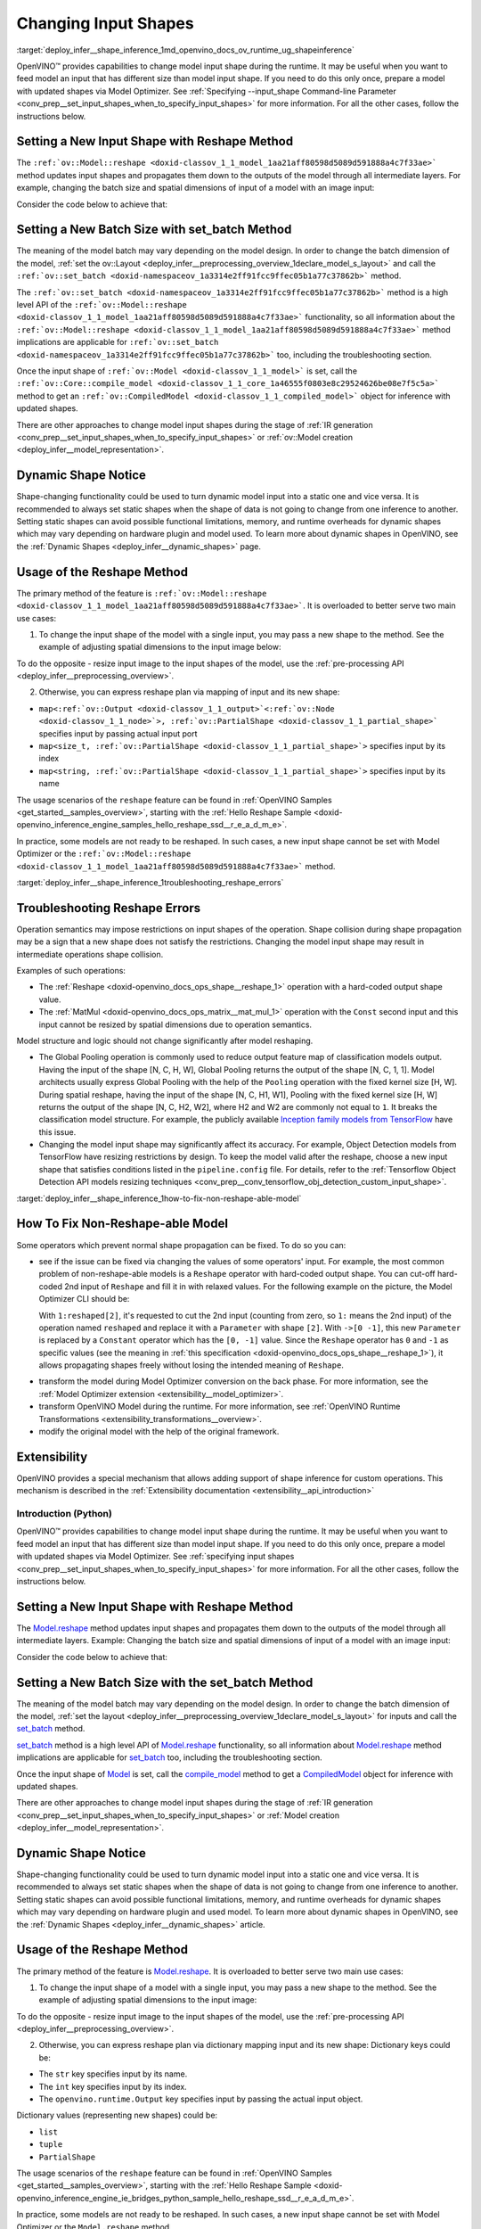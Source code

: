 .. index:: pair: page; Changing Input Shapes
.. _deploy_infer__shape_inference:

.. meta::
   :description: OpenVINO™ ensures a capability to change model input shape during 
                 the runtime when provided input has a different size than model 
                 input shape.
   :keywords: OpenVINO™, input shape, shape inference, changing input shape, reshape 
              method, model shape, changing shape of a model, batch size, set_batch, 
              set_batch method, non-reshape-able model, extensibility, inference, 
              model inference, Reshape operation, MatMul operation, static model, 
              dynamic model, static shape, dynamic shape

Changing Input Shapes
=====================

:target:`deploy_infer__shape_inference_1md_openvino_docs_ov_runtime_ug_shapeinference`

.. raw:: html

    <div id="switcher-cpp" class="switcher-anchor">C++</div>

OpenVINO™ provides capabilities to change model input shape during the runtime. It may be useful when you want to feed model an input that has different size than model input shape. If you need to do this only once, prepare a model with updated shapes via Model Optimizer. See :ref:`Specifying --input_shape Command-line Parameter <conv_prep__set_input_shapes_when_to_specify_input_shapes>` for more information. For all the other cases, follow the instructions below.

Setting a New Input Shape with Reshape Method
---------------------------------------------

The ``:ref:`ov::Model::reshape <doxid-classov_1_1_model_1aa21aff80598d5089d591888a4c7f33ae>``` method updates input shapes and propagates them down to the outputs of the model through all intermediate layers. For example, changing the batch size and spatial dimensions of input of a model with an image input:

.. image:: ./_assets/original_vs_reshaped_model.png
	:alt: shape_inference_explained

Consider the code below to achieve that:

.. ref-code-block:: cpp

	:ref:`model <doxid-group__ov__runtime__cpp__prop__api_1ga461856fdfb6d7533dc53355aec9e9fad>`->reshape({8, 3, 448, 448});

Setting a New Batch Size with set_batch Method
----------------------------------------------

The meaning of the model batch may vary depending on the model design. In order to change the batch dimension of the model, :ref:`set the ov::Layout <deploy_infer__preprocessing_overview_1declare_model_s_layout>` and call the ``:ref:`ov::set_batch <doxid-namespaceov_1a3314e2ff91fcc9ffec05b1a77c37862b>``` method.

.. ref-code-block:: cpp

	// Mark up batch in the layout of the input(s) and reset batch to the new value
	:ref:`model <doxid-group__ov__runtime__cpp__prop__api_1ga461856fdfb6d7533dc53355aec9e9fad>`->get_parameters()[0]->set_layout("N...");
	:ref:`ov::set_batch <doxid-namespaceov_1a3314e2ff91fcc9ffec05b1a77c37862b>`(:ref:`model <doxid-group__ov__runtime__cpp__prop__api_1ga461856fdfb6d7533dc53355aec9e9fad>`, new_batch);

The ``:ref:`ov::set_batch <doxid-namespaceov_1a3314e2ff91fcc9ffec05b1a77c37862b>``` method is a high level API of the ``:ref:`ov::Model::reshape <doxid-classov_1_1_model_1aa21aff80598d5089d591888a4c7f33ae>``` functionality, so all information about the ``:ref:`ov::Model::reshape <doxid-classov_1_1_model_1aa21aff80598d5089d591888a4c7f33ae>``` method implications are applicable for ``:ref:`ov::set_batch <doxid-namespaceov_1a3314e2ff91fcc9ffec05b1a77c37862b>``` too, including the troubleshooting section.

Once the input shape of ``:ref:`ov::Model <doxid-classov_1_1_model>``` is set, call the ``:ref:`ov::Core::compile_model <doxid-classov_1_1_core_1a46555f0803e8c29524626be08e7f5c5a>``` method to get an ``:ref:`ov::CompiledModel <doxid-classov_1_1_compiled_model>``` object for inference with updated shapes.

There are other approaches to change model input shapes during the stage of :ref:`IR generation <conv_prep__set_input_shapes_when_to_specify_input_shapes>` or :ref:`ov::Model creation <deploy_infer__model_representation>`.

Dynamic Shape Notice
--------------------

Shape-changing functionality could be used to turn dynamic model input into a static one and vice versa. It is recommended to always set static shapes when the shape of data is not going to change from one inference to another. Setting static shapes can avoid possible functional limitations, memory, and runtime overheads for dynamic shapes which may vary depending on hardware plugin and model used. To learn more about dynamic shapes in OpenVINO, see the :ref:`Dynamic Shapes <deploy_infer__dynamic_shapes>` page.

.. _usage_of_reshape_method:

Usage of the Reshape Method
---------------------------

The primary method of the feature is ``:ref:`ov::Model::reshape <doxid-classov_1_1_model_1aa21aff80598d5089d591888a4c7f33ae>```. It is overloaded to better serve two main use cases:

1) To change the input shape of the model with a single input, you may pass a new shape to the method. See the example of adjusting spatial dimensions to the input image below:

.. ref-code-block:: cpp

	// Read an image and adjust models single input for image to fit
	cv::Mat image = cv::imread("path/to/image");
	:ref:`model <doxid-group__ov__runtime__cpp__prop__api_1ga461856fdfb6d7533dc53355aec9e9fad>`->reshape({1, 3, image.rows, image.cols});

To do the opposite - resize input image to the input shapes of the model, use the :ref:`pre-processing API <deploy_infer__preprocessing_overview>`.

2) Otherwise, you can express reshape plan via mapping of input and its new shape:

* ``map<:ref:`ov::Output <doxid-classov_1_1_output>`<:ref:`ov::Node <doxid-classov_1_1_node>`>, :ref:`ov::PartialShape <doxid-classov_1_1_partial_shape>``` specifies input by passing actual input port

* ``map<size_t, :ref:`ov::PartialShape <doxid-classov_1_1_partial_shape>`>`` specifies input by its index

* ``map<string, :ref:`ov::PartialShape <doxid-classov_1_1_partial_shape>`>`` specifies input by its name

.. tab:: Port

    .. doxygensnippet:: ../../snippets/ShapeInference.cpp
       :language: cpp
       :fragment: [obj_to_shape]

.. tab:: Index

    .. doxygensnippet:: ../../snippets/ShapeInference.cpp
       :language: cpp
       :fragment: [idx_to_shape]

.. tab:: Tensor Name

    .. doxygensnippet:: ../../snippets/ShapeInference.cpp
       :language: cpp
       :fragment: [name_to_shape]

The usage scenarios of the ``reshape`` feature can be found in :ref:`OpenVINO Samples <get_started__samples_overview>`, starting with the :ref:`Hello Reshape Sample <doxid-openvino_inference_engine_samples_hello_reshape_ssd__r_e_a_d_m_e>`.

In practice, some models are not ready to be reshaped. In such cases, a new input shape cannot be set with Model Optimizer or the ``:ref:`ov::Model::reshape <doxid-classov_1_1_model_1aa21aff80598d5089d591888a4c7f33ae>``` method.

:target:`deploy_infer__shape_inference_1troubleshooting_reshape_errors`

Troubleshooting Reshape Errors
------------------------------

Operation semantics may impose restrictions on input shapes of the operation. Shape collision during shape propagation may be a sign that a new shape does not satisfy the restrictions. Changing the model input shape may result in intermediate operations shape collision.

Examples of such operations:

* The :ref:`Reshape <doxid-openvino_docs_ops_shape__reshape_1>` operation with a hard-coded output shape value.

* The :ref:`MatMul <doxid-openvino_docs_ops_matrix__mat_mul_1>` operation with the ``Const`` second input and this input cannot be resized by spatial dimensions due to operation semantics.

Model structure and logic should not change significantly after model reshaping.

* The Global Pooling operation is commonly used to reduce output feature map of classification models output. Having the input of the shape [N, C, H, W], Global Pooling returns the output of the shape [N, C, 1, 1]. Model architects usually express Global Pooling with the help of the ``Pooling`` operation with the fixed kernel size [H, W]. During spatial reshape, having the input of the shape [N, C, H1, W1], Pooling with the fixed kernel size [H, W] returns the output of the shape [N, C, H2, W2], where H2 and W2 are commonly not equal to ``1``. It breaks the classification model structure. For example, the publicly available `Inception family models from TensorFlow <https://github.com/tensorflow/models/tree/master/research/slim#pre-trained-models>`__ have this issue.

* Changing the model input shape may significantly affect its accuracy. For example, Object Detection models from TensorFlow have resizing restrictions by design. To keep the model valid after the reshape, choose a new input shape that satisfies conditions listed in the ``pipeline.config`` file. For details, refer to the :ref:`Tensorflow Object Detection API models resizing techniques <conv_prep__conv_tensorflow_obj_detection_custom_input_shape>`.

:target:`deploy_infer__shape_inference_1how-to-fix-non-reshape-able-model`

How To Fix Non-Reshape-able Model
---------------------------------

Some operators which prevent normal shape propagation can be fixed. To do so you can:

* see if the issue can be fixed via changing the values of some operators' input. For example, the most common problem of non-reshape-able models is a ``Reshape`` operator with hard-coded output shape. You can cut-off hard-coded 2nd input of ``Reshape`` and fill it in with relaxed values. For the following example on the picture, the Model Optimizer CLI should be:
  
  .. ref-code-block:: cpp
  
  	mo --input_model path/to/model --input data[8,3,224,224],1:reshaped[2]->[0 -1]`
  
  With ``1:reshaped[2]``, it's requested to cut the 2nd input (counting from zero, so ``1:`` means the 2nd input) of the operation named ``reshaped`` and replace it with a ``Parameter`` with shape ``[2]``. With ``->[0 -1]``, this new ``Parameter`` is replaced by a ``Constant`` operator which has the ``[0, -1]`` value. Since the ``Reshape`` operator has ``0`` and ``-1`` as specific values (see the meaning in :ref:`this specification <doxid-openvino_docs_ops_shape__reshape_1>`), it allows propagating shapes freely without losing the intended meaning of ``Reshape``.

.. image:: ./_assets/batch_relaxation.png
	:alt: batch_relaxed

* transform the model during Model Optimizer conversion on the back phase. For more information, see the :ref:`Model Optimizer extension <extensibility__model_optimizer>`.

* transform OpenVINO Model during the runtime. For more information, see :ref:`OpenVINO Runtime Transformations <extensibility_transformations__overview>`.

* modify the original model with the help of the original framework.

Extensibility
-------------

OpenVINO provides a special mechanism that allows adding support of shape inference for custom operations. This mechanism is described in the :ref:`Extensibility documentation <extensibility__api_introduction>`

Introduction (Python)
~~~~~~~~~~~~~~~~~~~~~

.. raw:: html

    <div id="switcher-python" class="switcher-anchor">Python</div>

OpenVINO™ provides capabilities to change model input shape during the runtime. It may be useful when you want to feed model an input that has different size than model input shape. If you need to do this only once, prepare a model with updated shapes via Model Optimizer. See :ref:`specifying input shapes <conv_prep__set_input_shapes_when_to_specify_input_shapes>` for more information. For all the other cases, follow the instructions below.

Setting a New Input Shape with Reshape Method
---------------------------------------------

The `Model.reshape <api/ie_python_api/_autosummary/openvino.runtime.Model.html#openvino.runtime.Model.reshape>`__ method updates input shapes and propagates them down to the outputs of the model through all intermediate layers. Example: Changing the batch size and spatial dimensions of input of a model with an image input:

.. image:: ./_assets/original_vs_reshaped_model.png
	:alt: shape_inference_explained

Consider the code below to achieve that:

.. doxygensnippet:: ../../snippets/ShapeInference.py
   :language: python
   :fragment: [picture_snippet]

Setting a New Batch Size with the set_batch Method
--------------------------------------------------

The meaning of the model batch may vary depending on the model design. In order to change the batch dimension of the model, :ref:`set the layout <deploy_infer__preprocessing_overview_1declare_model_s_layout>` for inputs and call the `set_batch <api/ie_python_api/_autosummary/openvino.runtime.set_batch.html>`__ method.

.. doxygensnippet:: ../../snippets/ShapeInference.py
   :language: python
   :fragment: [set_batch]

`set_batch <api/ie_python_api/_autosummary/openvino.runtime.set_batch.html>`__ method is a high level API of `Model.reshape <api/ie_python_api/_autosummary/openvino.runtime.Model.html#openvino.runtime.Model.reshape>`__ functionality, so all information about `Model.reshape <api/ie_python_api/_autosummary/openvino.runtime.Model.html#openvino.runtime.Model.reshape>`__ method implications are applicable for `set_batch <api/ie_python_api/_autosummary/openvino.runtime.set_batch.html>`__ too, including the troubleshooting section.

Once the input shape of `Model <api/ie_python_api/_autosummary/openvino.runtime.Model.html>`__ is set, call the `compile_model <api/ie_python_api/_autosummary/openvino.runtime.compile_model.html>`__ method to get a `CompiledModel <api/ie_python_api/_autosummary/openvino.runtime.CompiledModel.html>`__ object for inference with updated shapes.

There are other approaches to change model input shapes during the stage of :ref:`IR generation <conv_prep__set_input_shapes_when_to_specify_input_shapes>` or :ref:`Model creation <deploy_infer__model_representation>`.

Dynamic Shape Notice
--------------------

Shape-changing functionality could be used to turn dynamic model input into a static one and vice versa. It is recommended to always set static shapes when the shape of data is not going to change from one inference to another. Setting static shapes can avoid possible functional limitations, memory, and runtime overheads for dynamic shapes which may vary depending on hardware plugin and used model. To learn more about dynamic shapes in OpenVINO, see the :ref:`Dynamic Shapes <deploy_infer__dynamic_shapes>` article.

.. _usage_of_reshape_method:

Usage of the Reshape Method
---------------------------

The primary method of the feature is `Model.reshape <api/ie_python_api/_autosummary/openvino.runtime.Model.html#openvino.runtime.Model.reshape>`__. It is overloaded to better serve two main use cases:

1) To change the input shape of a model with a single input, you may pass a new shape to the method. See the example of adjusting spatial dimensions to the input image:

.. doxygensnippet:: ../../snippets/ShapeInference.py
   :language: python
   :fragment: [simple_spatials_change]

To do the opposite - resize input image to the input shapes of the model, use the :ref:`pre-processing API <deploy_infer__preprocessing_overview>`.

2) Otherwise, you can express reshape plan via dictionary mapping input and its new shape: Dictionary keys could be:

* The ``str`` key specifies input by its name.

* The ``int`` key specifies input by its index.

* The ``openvino.runtime.Output`` key specifies input by passing the actual input object.

Dictionary values (representing new shapes) could be:

* ``list``

* ``tuple``

* ``PartialShape``

.. tab:: Port

    .. doxygensnippet:: ../../snippets/ShapeInference.py
       :language: python
       :fragment: [obj_to_shape]

.. tab:: Index

    .. doxygensnippet:: ../../snippets/ShapeInference.py
       :language: python
       :fragment: [idx_to_shape]

.. tab:: Tensor Name

    .. doxygensnippet:: ../../snippets/ShapeInference.py
       :language: python
       :fragment: [name_to_shape]

The usage scenarios of the ``reshape`` feature can be found in :ref:`OpenVINO Samples <get_started__samples_overview>`, starting with the :ref:`Hello Reshape Sample <doxid-openvino_inference_engine_ie_bridges_python_sample_hello_reshape_ssd__r_e_a_d_m_e>`.

In practice, some models are not ready to be reshaped. In such cases, a new input shape cannot be set with Model Optimizer or the ``Model.reshape`` method.

Troubleshooting Reshape Errors
------------------------------

Operation semantics may impose restrictions on input shapes of the operation. Shape collision during shape propagation may be a sign that a new shape does not satisfy the restrictions. Changing the model input shape may result in intermediate operations shape collision.

Examples of such operations:

* :ref:`Reshape <doxid-openvino_docs_ops_shape__reshape_1>` operation with a hard-coded output shape value

* :ref:`MatMul <doxid-openvino_docs_ops_matrix__mat_mul_1>` operation with the ``Const`` second input cannot be resized by spatial dimensions due to operation semantics

Model structure and logic should not change significantly after model reshaping.

* The Global Pooling operation is commonly used to reduce output feature map of classification models output. Having the input of the shape [N, C, H, W], Global Pooling returns the output of the shape [N, C, 1, 1]. Model architects usually express Global Pooling with the help of the ``Pooling`` operation with the fixed kernel size [H, W]. During spatial reshape, having the input of the shape [N, C, H1, W1], Pooling with the fixed kernel size [H, W] returns the output of the shape [N, C, H2, W2], where H2 and W2 are commonly not equal to ``1``. It breaks the classification model structure. For example, the publicly available `Inception family models from TensorFlow <https://github.com/tensorflow/models/tree/master/research/slim#pre-trained-models>`__ have this issue.

* Changing the model input shape may significantly affect its accuracy. For example, Object Detection models from TensorFlow have resizing restrictions by design. To keep the model valid after the reshape, choose a new input shape that satisfies conditions listed in the ``pipeline.config`` file. For details, refer to the :ref:`Tensorflow Object Detection API models resizing techniques <conv_prep__conv_tensorflow_obj_detection_custom_input_shape>`.

How To Fix Non-Reshape-able Model
---------------------------------

Some operators which prevent normal shape propagation can be fixed. To do so you can:

* see if the issue can be fixed via changing the values of some operators input. For example, the most common problem of non-reshape-able models is a ``Reshape`` operator with hard-coded output shape. You can cut-off hard-coded 2nd input of ``Reshape`` and fill it in with relaxed values. For the following example on the picture Model Optimizer CLI should be:
  
  .. ref-code-block:: cpp
  
  	mo --input_model path/to/model --input data[8,3,224,224],1:reshaped[2]->[0 -1]`
  
  With ``1:reshaped[2]``, it's requested to cut the 2nd input (counting from zero, so ``1:`` means the 2nd input) of the operation named ``reshaped`` and replace it with a ``Parameter`` with shape ``[2]``. With ``->[0 -1]``, this new ``Parameter`` is replaced by a ``Constant`` operator which has value ``[0, -1]``. Since the ``Reshape`` operator has ``0`` and ``-1`` as specific values (see the meaning in :ref:`this specification <doxid-openvino_docs_ops_shape__reshape_1>`), it allows propagating shapes freely without losing the intended meaning of ``Reshape``.

.. image:: ./_assets/batch_relaxation.png
	:alt: batch_relaxed

* transform the model during Model Optimizer conversion on the back phase. See :ref:`Model Optimizer extension <extensibility__model_optimizer>`.

* transform OpenVINO Model during the runtime. See :ref:`OpenVINO Runtime Transformations <extensibility_transformations__overview>`.

* modify the original model with the help of the original framework.

Extensibility
-------------

OpenVINO provides a special mechanism that allows adding support of shape inference for custom operations. This mechanism is described in the :ref:`Extensibility documentation <extensibility__api_introduction>`

